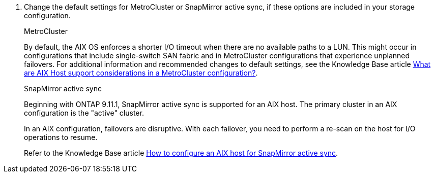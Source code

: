 . Change the default settings for MetroCluster or SnapMirror active sync, if these options are included in your storage configuration.
+
[role="tabbed-block"]
====
.MetroCluster
--
By default, the AIX OS enforces a shorter I/O timeout when there are no available paths to a LUN. This might occur in configurations that include single-switch SAN fabric and in MetroCluster configurations that experience unplanned failovers. For additional information and recommended changes to default settings, see the Knowledge Base article link:https://kb.netapp.com/on-prem/ontap/mc/MC-KBs/What_are_AIX_Host_support_considerations_in_a_MetroCluster_configuration[What are AIX Host support considerations in a MetroCluster configuration?^].
--

.SnapMirror active sync
--
Beginning with ONTAP 9.11.1, SnapMirror active sync is supported for an AIX host. The primary cluster in an AIX configuration is the "active" cluster. 

In an AIX configuration, failovers are disruptive. With each failover, you need to perform a re-scan on the host for I/O operations to resume. 

Refer to the Knowledge Base article link:https://kb.netapp.com/on-prem/ontap/DP/SnapMirror/SnapMirror-KBs/How_to_configure_AIX_Host_for_SnapMirror_active_sync_in_ONTAP[How to configure an AIX host for SnapMirror active sync^]. 
--
====
